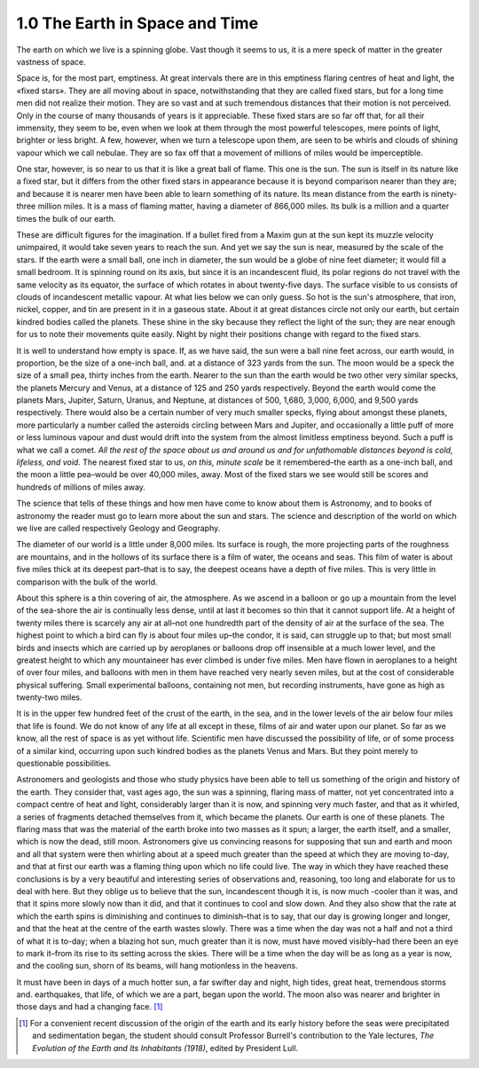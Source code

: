 
1.0 The Earth in Space and Time
====================================
The earth on which we live is a spinning globe. Vast though
it seems to us, it is a mere speck of matter in the greater vastness of space.

Space is, for the most part, emptiness. At great intervals
there are in this emptiness flaring centres of heat and light, the «fixed
stars». They are all moving about in space, notwithstanding that they are
called fixed stars, but for a long time men did not realize their motion. They
are so vast and at such tremendous distances that their motion is not
perceived. Only in the course of many thousands of years is it appreciable.
These fixed stars are so far off that, for all their immensity, they seem to
be, even when we look at them through the most powerful telescopes, mere points
of light, brighter or less bright. A few, however, when we turn a telescope
upon them, are seen to be whirls and clouds of shining vapour which we call
nebulae. They are so fax off that a movement of millions of miles would be
imperceptible.

One star, however, is so near to us that it is like a great
ball of flame. This one is the sun. The sun is itself in its nature like a
fixed star, but it differs from the other fixed stars in appearance because it
is beyond comparison nearer than they are; and because it is nearer men have
been able to learn something of its nature. Its mean distance from the earth is
ninety-three million miles. It is a mass of flaming matter, having a diameter
of 866,000 miles. Its bulk is a million and a quarter times the bulk of our
earth.

These are difficult figures for the imagination. If a
bullet fired from a Maxim gun at the sun kept its muzzle velocity unimpaired,
it would take seven years to reach the sun. And yet we say the sun is near,
measured by the scale of the stars. If the earth were a small ball, one inch in
diameter, the sun would be a globe of nine feet diameter; it would fill a small
bedroom. It is spinning round on its axis, but since it is an incandescent
fluid, its polar regions do not travel with the same velocity as its equator,
the surface of which rotates in about twenty-five days. The surface visible to
us consists of clouds of incandescent metallic vapour. At what lies below we
can only guess. So hot is the sun's atmosphere, that iron, nickel, copper, and
tin are present in it in a gaseous state. About it at great distances circle
not only our earth, but certain kindred bodies called the planets. These shine
in the sky because they reflect the light of the sun; they are near enough for
us to note their movements quite easily. Night by night their positions change
with regard to the fixed stars.

It is well to understand how empty is space. If, as we have
said, the sun were a ball nine feet across, our earth would, in proportion, be
the size of a one-inch ball, and. at a distance of 323 yards from the sun. The
moon would be a speck the size of a small pea, thirty inches from the earth.
Nearer to the sun than the earth would be two other very similar specks, the
planets Mercury and Venus, at a distance of 125 and 250 yards respectively.
Beyond the earth would come the planets Mars, Jupiter, Saturn, Uranus, and
Neptune, at distances of 500, 1,680, 3,000, 6,000, and 9,500 yards
respectively. There would also be a certain number of very much smaller specks,
flying about amongst these planets, more particularly a number called the
asteroids circling between Mars and Jupiter, and occasionally a little puff of
more or less luminous vapour and dust would drift into the system from the
almost limitless emptiness beyond. Such a puff is what we call a comet. 
*All the rest of the space about us and
around us and for unfathomable distances beyond is cold, lifeless, and void.*
The nearest fixed star to us, *on this,
minute scale* be it remembered–the earth as a one-inch ball, and the moon a
little pea–would be over 40,000 miles, away. Most of the fixed stars we see
would still be scores and hundreds of millions of miles away.

The science that tells of these things and how men have
come to know about them is Astronomy, and to books of astronomy the reader must
go to learn more about the sun and stars. The science and description of the
world on which we live are called respectively Geology and Geography.

The diameter of our world is a little under 8,000 miles.
Its surface is rough, the more projecting parts of the roughness are mountains,
and in the hollows of its surface there is a film of water, the oceans and
seas. This film of water is about five miles thick at its deepest part–that is
to say, the deepest oceans have a depth of five miles. This is very little in
comparison with the bulk of the world.

About this sphere is a thin covering of air, the
atmosphere. As we ascend in a balloon or go up a mountain from the level of the
sea-shore the air is continually less dense, until at last it becomes so thin
that it cannot support life. At a height of twenty miles there is scarcely any
air at all–not one hundredth part of the density of air at the surface of the
sea. The highest point to which a bird can fly is about four miles up–the condor,
it is said, can struggle up to that; but most small birds and insects which are
carried up by aeroplanes or balloons drop off insensible at a much lower level,
and the greatest height to which any mountaineer has ever climbed is under five
miles. Men have flown in aeroplanes to a height of over four miles, and
balloons with men in them have reached very nearly seven miles, but at the cost
of considerable physical suffering. Small experimental balloons, containing not
men, but recording instruments, have gone as high as twenty-two miles.

It is in the upper few hundred feet of the crust of the
earth, in the sea, and in the lower levels of the air below four miles that
life is found. We do not know of any life at all except in these, films of air
and water upon our planet. So far as we know, all the rest of space is as yet
without life. Scientific men have discussed the possibility of life, or of some
process of a similar kind, occurring upon such kindred bodies as the planets
Venus and Mars. But they point merely to questionable possibilities.

Astronomers and geologists and those who study physics have
been able to tell us something of the origin and history of the earth. They
consider that, vast ages ago, the sun was a spinning, flaring mass of matter,
not yet concentrated into a compact centre of heat and light, considerably
larger than it is now, and spinning very much faster, and that as it whirled, a
series of fragments detached themselves from it, which became the planets. Our
earth is one of these planets. The flaring mass that was the material of the
earth broke into two masses as it spun; a larger, the earth itself, and a
smaller, which is now the dead, still moon. Astronomers give us convincing
reasons for supposing that sun and earth and moon and all that system were then
whirling about at a speed much greater than the speed at which they are moving
to-day, and that at first our earth was a flaming thing upon which no life
could live. The way in which they have reached these conclusions is by a very
beautiful and interesting series of observations and, reasoning, too long and
elaborate for us to deal with here. But they oblige us to believe that the sun,
incandescent though it is, is now much -cooler than it was, and that it spins
more slowly now than it did, and that it continues to cool and slow down. And
they also show that the rate at which the earth spins is diminishing and
continues to diminish–that is to say, that our day is growing longer and
longer, and that the heat at the centre of the earth wastes slowly. There was a
time when the day was not a half and not a third of what it is to-day; when a
blazing hot sun, much greater than it is now, must have moved visibly–had there
been an eye to mark it–from its rise to its setting across the skies. There
will be a time when the day will be as long as a year is now, and the cooling
sun, shorn of its beams, will hang motionless in the heavens.

It must have been in days of a much hotter sun, a far
swifter day and night, high tides, great heat, tremendous storms and.
earthquakes, that life, of which we are a part, began upon the world. The moon
also was nearer and brighter in those days and had a changing face. [#fn01]_

.. rubric Footnotes

.. [#fn01] For a convenient recent discussion of the origin of the earth and its early history before the seas were precipitated and sedimentation began, the student should consult Professor Burrell's contribution to the Yale lectures, :t:`The Evolution of the Earth and Its Inhabitants (1918)`, edited by President Lull.

